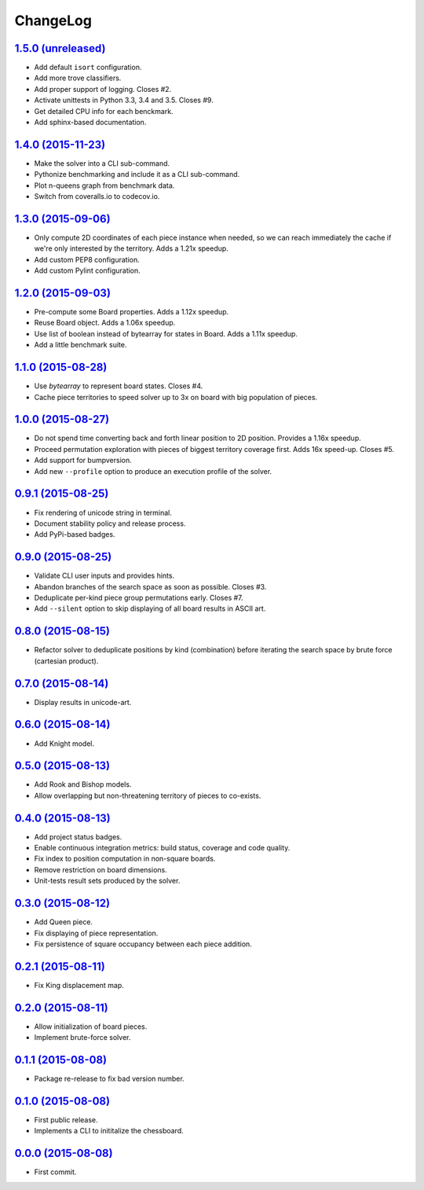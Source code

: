 ChangeLog
=========


`1.5.0 (unreleased) <http://github.com/kdeldycke/chessboard/compare/v1.4.0...develop>`_
---------------------------------------------------------------------------------------

* Add default ``isort`` configuration.
* Add more trove classifiers.
* Add proper support of logging. Closes #2.
* Activate unittests in Python 3.3, 3.4 and 3.5. Closes #9.
* Get detailed CPU info for each benckmark.
* Add sphinx-based documentation.


`1.4.0 (2015-11-23) <http://github.com/kdeldycke/chessboard/compare/v1.3.0...v1.4.0>`_
--------------------------------------------------------------------------------------

* Make the solver into a CLI sub-command.
* Pythonize benchmarking and include it as a CLI sub-command.
* Plot n-queens graph from benchmark data.
* Switch from coveralls.io to codecov.io.


`1.3.0 (2015-09-06) <http://github.com/kdeldycke/chessboard/compare/v1.2.0...v1.3.0>`_
--------------------------------------------------------------------------------------

* Only compute 2D coordinates of each piece instance when needed, so we can
  reach immediately the cache if we're only interested by the territory. Adds
  a 1.21x speedup.
* Add custom PEP8 configuration.
* Add custom Pylint configuration.


`1.2.0 (2015-09-03) <http://github.com/kdeldycke/chessboard/compare/v1.1.0...v1.2.0>`_
--------------------------------------------------------------------------------------

* Pre-compute some Board properties. Adds a 1.12x speedup.
* Reuse Board object. Adds a 1.06x speedup.
* Use list of boolean instead of bytearray for states in Board. Adds a 1.11x
  speedup.
* Add a little benchmark suite.


`1.1.0 (2015-08-28) <http://github.com/kdeldycke/chessboard/compare/v1.0.0...v1.1.0>`_
--------------------------------------------------------------------------------------

* Use `bytearray` to represent board states. Closes #4.
* Cache piece territories to speed solver up to 3x on board with big population
  of pieces.


`1.0.0 (2015-08-27) <http://github.com/kdeldycke/chessboard/compare/v0.9.1...v1.0.0>`_
--------------------------------------------------------------------------------------

* Do not spend time converting back and forth linear position to 2D position.
  Provides a 1.16x speedup.
* Proceed permutation exploration with pieces of biggest territory coverage
  first. Adds 16x speed-up. Closes #5.
* Add support for bumpversion.
* Add new ``--profile`` option to produce an execution profile of the solver.


`0.9.1 (2015-08-25) <http://github.com/kdeldycke/chessboard/compare/v0.9.0...v0.9.1>`_
--------------------------------------------------------------------------------------

* Fix rendering of unicode string in terminal.
* Document stability policy and release process.
* Add PyPi-based badges.


`0.9.0 (2015-08-25) <http://github.com/kdeldycke/chessboard/compare/v0.8.0...v0.9.0>`_
--------------------------------------------------------------------------------------

* Validate CLI user inputs and provides hints.
* Abandon branches of the search space as soon as possible. Closes #3.
* Deduplicate per-kind piece group permutations early. Closes #7.
* Add ``--silent`` option to skip displaying of all board results in ASCII art.


`0.8.0 (2015-08-15) <http://github.com/kdeldycke/chessboard/compare/v0.7.0...v0.8.0>`_
--------------------------------------------------------------------------------------

* Refactor solver to deduplicate positions by kind (combination) before
  iterating the search space by brute force (cartesian product).


`0.7.0 (2015-08-14) <http://github.com/kdeldycke/chessboard/compare/v0.6.0...v0.7.0>`_
--------------------------------------------------------------------------------------

* Display results in unicode-art.


`0.6.0 (2015-08-14) <http://github.com/kdeldycke/chessboard/compare/v0.5.0...v0.6.0>`_
--------------------------------------------------------------------------------------

* Add Knight model.


`0.5.0 (2015-08-13) <http://github.com/kdeldycke/chessboard/compare/v0.4.0...v0.5.0>`_
--------------------------------------------------------------------------------------

* Add Rook and Bishop models.
* Allow overlapping but non-threatening territory of pieces to co-exists.


`0.4.0 (2015-08-13) <http://github.com/kdeldycke/chessboard/compare/v0.3.0...v0.4.0>`_
--------------------------------------------------------------------------------------

* Add project status badges.
* Enable continuous integration metrics: build status, coverage and code
  quality.
* Fix index to position computation in non-square boards.
* Remove restriction on board dimensions.
* Unit-tests result sets produced by the solver.


`0.3.0 (2015-08-12) <http://github.com/kdeldycke/chessboard/compare/v0.2.1...v0.3.0>`_
--------------------------------------------------------------------------------------

* Add Queen piece.
* Fix displaying of piece representation.
* Fix persistence of square occupancy between each piece addition.


`0.2.1 (2015-08-11) <http://github.com/kdeldycke/chessboard/compare/v0.2.0...v0.2.1>`_
--------------------------------------------------------------------------------------

* Fix King displacement map.


`0.2.0 (2015-08-11) <http://github.com/kdeldycke/chessboard/compare/v0.1.1...v0.2.0>`_
--------------------------------------------------------------------------------------

* Allow initialization of board pieces.
* Implement brute-force solver.


`0.1.1 (2015-08-08) <http://github.com/kdeldycke/chessboard/compare/v0.1.0...v0.1.1>`_
--------------------------------------------------------------------------------------

* Package re-release to fix bad version number.


`0.1.0 (2015-08-08) <http://github.com/kdeldycke/chessboard/compare/v0.0.0...v0.1.0>`_
--------------------------------------------------------------------------------------

* First public release.
* Implements a CLI to inititalize the chessboard.


`0.0.0 (2015-08-08) <https://github.com/kdeldycke/chessboard/commit/84f7d6>`_
-----------------------------------------------------------------------------

* First commit.
